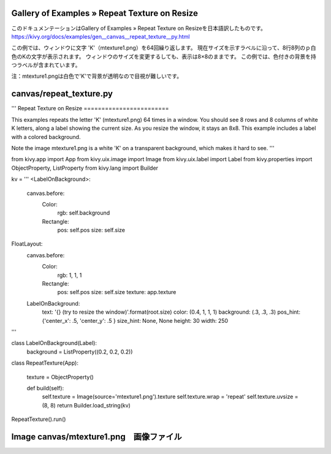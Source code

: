 .. 翻訳者: Jun Okazaki

------------------
Gallery of Examples » Repeat Texture on Resize
------------------

このドキュメンテーションはGallery of Examples » Repeat Texture on Resizeを日本語訳したものです。  
https://kivy.org/docs/examples/gen__canvas__repeat_texture__py.html

.. image:: https://kivy.org/docs/_images/canvas__repeat_texture__py1.png


この例では、ウィンドウに文字 'K'（mtexture1.png）を64回繰り返します。
現在サイズを示すラベルに沿って、8行8列のｐ白色のKの文字が表示されます。
ウィンドウのサイズを変更するしても、表示は8×8のままです。
この例では、色付きの背景を持つラベルが含まれています。

注：mtexture1.pngは白色で'K'で背景が透明なので目視が難しいです。

------------------
canvas/repeat_texture.py
------------------

.. code-block:: python
'''
Repeat Texture on Resize
========================

This examples repeats the letter 'K' (mtexture1.png) 64 times in a window.
You should see 8 rows and 8 columns of white K letters, along a label
showing the current size. As you resize the window, it stays an 8x8.
This example includes a label with a colored background.

Note the image mtexture1.png is a white 'K' on a transparent background, which
makes it hard to see.
'''

from kivy.app import App
from kivy.uix.image import Image
from kivy.uix.label import Label
from kivy.properties import ObjectProperty, ListProperty
from kivy.lang import Builder

kv = '''
<LabelOnBackground>:
    canvas.before:
        Color:
            rgb: self.background
        Rectangle:
            pos: self.pos
            size: self.size

FloatLayout:
    canvas.before:
        Color:
            rgb: 1, 1, 1
        Rectangle:
            pos: self.pos
            size: self.size
            texture: app.texture

    LabelOnBackground:
        text: '{} (try to resize the window)'.format(root.size)
        color: (0.4, 1, 1, 1)
        background: (.3, .3, .3)
        pos_hint: {'center_x': .5, 'center_y': .5 }
        size_hint: None, None
        height: 30
        width: 250

'''


class LabelOnBackground(Label):
    background = ListProperty((0.2, 0.2, 0.2))


class RepeatTexture(App):

    texture = ObjectProperty()

    def build(self):
        self.texture = Image(source='mtexture1.png').texture
        self.texture.wrap = 'repeat'
        self.texture.uvsize = (8, 8)
        return Builder.load_string(kv)

RepeatTexture().run()
    
------------------
Image canvas/mtexture1.png　画像ファイル
------------------
.. image:: https://kivy.org/docs/_images/mtexture1.png


